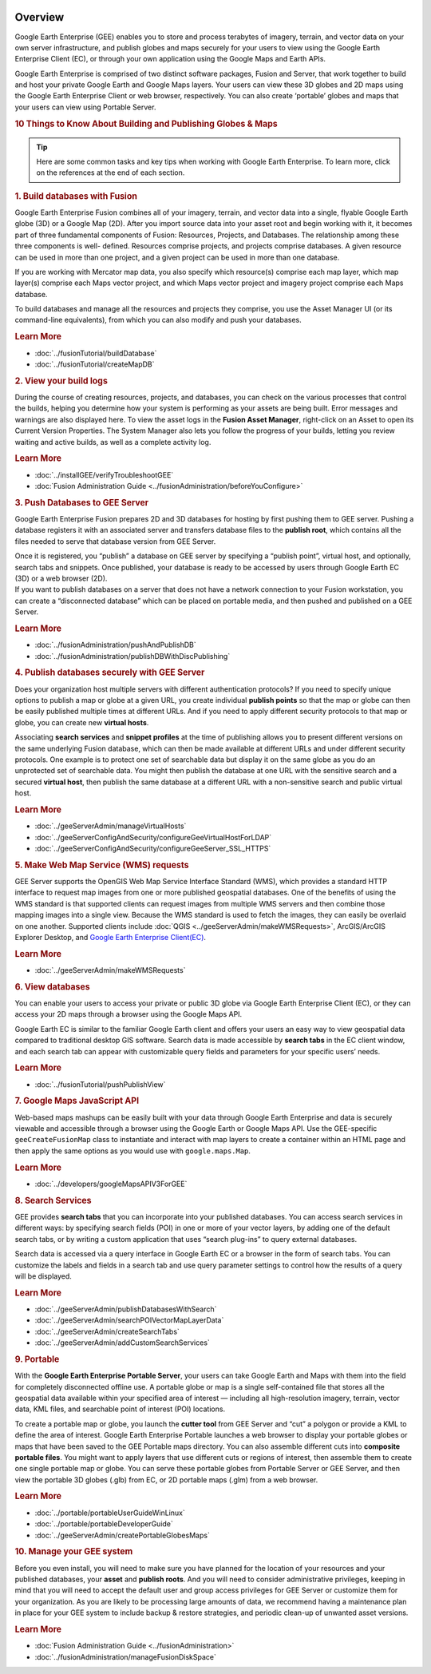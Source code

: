 |Google logo|

========
Overview
========

.. container::

   .. container:: content

      Google Earth Enterprise (GEE) enables you to store and process
      terabytes of imagery, terrain, and vector data on your own server
      infrastructure, and publish globes and maps securely for your
      users to view using the Google Earth Enterprise Client (EC), or
      through your own application using the Google Maps and Earth APIs.

      Google Earth Enterprise is comprised of two distinct software
      packages, Fusion and Server, that work together to build and host
      your private Google Earth and Google Maps layers. Your users can
      view these 3D globes and 2D maps using the Google Earth Enterprise
      Client or web browser, respectively. You can also create
      ‘portable’ globes and maps that your users can view using Portable
      Server.

      .. rubric:: 10 Things to Know About Building and Publishing Globes
         & Maps
         :name: things-to-know-about-building-and-publishing-globes-maps

      .. tip::

         Here are some common tasks and key tips when working with
         Google Earth Enterprise. To learn more, click on the references
         at the end of each section.

      .. rubric:: 1. Build databases with Fusion
         :name: build-databases-with-fusion

      Google Earth Enterprise Fusion combines all of your imagery,
      terrain, and vector data into a single, flyable Google Earth globe
      (3D) or a Google Map (2D). After you import source data into your
      asset root and begin working with it, it becomes part of three
      fundamental components of Fusion: Resources, Projects, and
      Databases. The relationship among these three components is well-
      defined. Resources comprise projects, and projects comprise
      databases. A given resource can be used in more than one project,
      and a given project can be used in more than one database.

      If you are working with Mercator map data, you also specify which
      resource(s) comprise each map layer, which map layer(s) comprise
      each Maps vector project, and which Maps vector project and
      imagery project comprise each Maps database.

      To build databases and manage all the resources and projects they
      comprise, you use the Asset Manager UI (or its command-line
      equivalents), from which you can also modify and push your
      databases.

      .. rubric:: Learn More

      - :doc:`../fusionTutorial/buildDatabase`
      - :doc:`../fusionTutorial/createMapDB`

      .. rubric:: 2. View your build logs
         :name: view-your-build-logs

      During the course of creating resources, projects, and databases,
      you can check on the various processes that control the builds,
      helping you determine how your system is performing as your assets
      are being built. Error messages and warnings are also displayed
      here. To view the asset logs in the **Fusion Asset Manager**,
      right-click on an Asset to open its Current Version Properties.
      The System Manager also lets you follow the progress of your
      builds, letting you review waiting and active builds, as well as a
      complete activity log.

      .. rubric:: Learn More
         :name: learn-more-1

      -  :doc:`../installGEE/verifyTroubleshootGEE`
      -  :doc:`Fusion Administration Guide <../fusionAdministration/beforeYouConfigure>`

      .. rubric:: 3. Push Databases to GEE Server
         :name: push-databases-to-gee-server

      Google Earth Enterprise Fusion prepares 2D and 3D databases for
      hosting by first pushing them to GEE server. Pushing a database
      registers it with an associated server and transfers database
      files to the **publish root**, which contains all the files needed
      to serve that database version from GEE Server.

      | Once it is registered, you “publish” a database on GEE server by
        specifying a “publish point”, virtual host, and optionally,
        search tabs and snippets. Once published, your database is ready
        to be accessed by users through Google Earth EC (3D) or a web
        browser (2D).

      | If you want to publish databases on a server that does not have
        a network connection to your Fusion workstation, you can create
        a “disconnected database” which can be placed on portable media,
        and then pushed and published on a GEE Server.

      .. rubric:: Learn More
         :name: learn-more-2

      -  :doc:`../fusionAdministration/pushAndPublishDB`
      -  :doc:`../fusionAdministration/publishDBWithDiscPublishing`

      .. rubric:: 4. Publish databases securely with GEE Server
         :name: publish-databases-securely-with-gee-server

      Does your organization host multiple servers with different
      authentication protocols? If you need to specify unique options to
      publish a map or globe at a given URL, you create individual
      **publish points** so that the map or globe can then be easily
      published multiple times at different URLs. And if you need to
      apply different security protocols to that map or globe, you can
      create new **virtual hosts**.

      Associating **search services** and **snippet profiles** at the
      time of publishing allows you to present different versions on the
      same underlying Fusion database, which can then be made available
      at different URLs and under different security protocols. One
      example is to protect one set of searchable data but display it on
      the same globe as you do an unprotected set of searchable data.
      You might then publish the database at one URL with the sensitive
      search and a secured **virtual host**, then publish the same
      database at a different URL with a non-sensitive search and public
      virtual host.

      .. rubric:: Learn More
         :name: learn-more-3

      -  :doc:`../geeServerAdmin/manageVirtualHosts`
      -  :doc:`../geeServerConfigAndSecurity/configureGeeVirtualHostForLDAP`
      -  :doc:`../geeServerConfigAndSecurity/configureGeeServer_SSL_HTTPS`

      .. rubric:: 5. Make Web Map Service (WMS) requests
         :name: make-web-map-service-wms-requests

      GEE Server supports the OpenGIS Web Map Service Interface Standard
      (WMS), which provides a standard HTTP interface to request map
      images from one or more published geospatial databases. One of the
      benefits of using the WMS standard is that supported clients can
      request images from multiple WMS servers and then combine those
      mapping images into a single view. Because the WMS standard is
      used to fetch the images, they can easily be overlaid on one
      another. Supported clients include
      :doc:`QGIS <../geeServerAdmin/makeWMSRequests>`, ArcGIS/ArcGIS
      Explorer Desktop, and `Google Earth Enterprise Client(EC)
      <https://github.com/google/earthenterprise/wiki/Google-Earth-Enterprise-Client-(EC)>`_.

      .. rubric:: Learn More
         :name: learn-more-4

      -  :doc:`../geeServerAdmin/makeWMSRequests`

      .. rubric:: 6. View databases
         :name: view-databases

      You can enable your users to access your private or public 3D
      globe via Google Earth Enterprise Client (EC), or they can access
      your 2D maps through a browser using the Google Maps API.

      Google Earth EC is similar to the familiar Google Earth client and
      offers your users an easy way to view geospatial data compared to
      traditional desktop GIS software. Search data is made accessible
      by **search tabs** in the EC client window, and each search tab
      can appear with customizable query fields and parameters for your
      specific users’ needs.

      .. rubric:: Learn More
         :name: learn-more-5

      -  :doc:`../fusionTutorial/pushPublishView`

      .. rubric:: 7. Google Maps JavaScript API
         :name: google-maps-javascript-api

      Web-based maps mashups can be easily built with your data through
      Google Earth Enterprise and data is securely viewable and
      accessible through a browser using the Google Earth or Google Maps
      API. Use the GEE-specific ``geeCreateFusionMap`` class to
      instantiate and interact with map layers to create a container
      within an HTML page and then apply the same options as you would
      use with ``google.maps.Map``.

      .. rubric:: Learn More
         :name: learn-more-6

      -  :doc:`../developers/googleMapsAPIV3ForGEE`

      .. rubric:: 8. Search Services
         :name: search-services

      GEE provides **search tabs** that you can incorporate into your
      published databases. You can access search services in different
      ways: by specifying search fields (POI) in one or more of your
      vector layers, by adding one of the default search tabs, or by
      writing a custom application that uses “search plug-ins” to query
      external databases.

      Search data is accessed via a query interface in Google Earth EC
      or a browser in the form of search tabs. You can customize the
      labels and fields in a search tab and use query parameter settings
      to control how the results of a query will be displayed.

      .. rubric:: Learn More
         :name: learn-more-7

      -  :doc:`../geeServerAdmin/publishDatabasesWithSearch`
      -  :doc:`../geeServerAdmin/searchPOIVectorMapLayerData`
      -  :doc:`../geeServerAdmin/createSearchTabs`
      -  :doc:`../geeServerAdmin/addCustomSearchServices`

      .. rubric:: 9. Portable
         :name: portable

      With the **Google Earth Enterprise Portable Server**, your users
      can take Google Earth and Maps with them into the field for
      completely disconnected offline use. A portable globe or map is a
      single self-contained file that stores all the geospatial data
      available within your specified area of interest — including all
      high-resolution imagery, terrain, vector data, KML files, and
      searchable point of interest (POI) locations.

      To create a portable map or globe, you launch the **cutter tool**
      from GEE Server and “cut” a polygon or provide a KML to define the
      area of interest. Google Earth Enterprise Portable launches a web
      browser to display your portable globes or maps that have been
      saved to the GEE Portable maps directory. You can also assemble
      different cuts into **composite portable files**. You might want
      to apply layers that use different cuts or regions of interest,
      then assemble them to create one single portable map or globe. You
      can serve these portable globes from Portable Server or GEE
      Server, and then view the portable 3D globes (.glb) from EC, or 2D
      portable maps (.glm) from a web browser.

      .. rubric:: Learn More
         :name: learn-more-8

      -  :doc:`../portable/portableUserGuideWinLinux`
      -  :doc:`../portable/portableDeveloperGuide`
      -  :doc:`../geeServerAdmin/createPortableGlobesMaps`

      .. rubric:: 10. Manage your GEE system
         :name: manage-your-gee-system

      Before you even install, you will need to make sure you have planned
      for the location of your resources and your published databases,
      your **asset** and **publish roots**. And you will need to consider
      administrative privileges, keeping in mind that you will need to
      accept the default user and group access privileges for GEE Server
      or customize them for your organization. As you are likely to be
      processing large amounts of data, we recommend having a maintenance
      plan in place for your GEE system to include backup & restore
      strategies, and periodic clean-up of unwanted asset versions.

      .. rubric:: Learn More
         :name: learn-more-9

      -  :doc:`Fusion Administration Guide <../fusionAdministration>`
      -  :doc:`../fusionAdministration/manageFusionDiskSpace`

.. |Google logo| image:: ../../art/common/googlelogo_color_260x88dp.png
   :width: 130px
   :height: 44px
